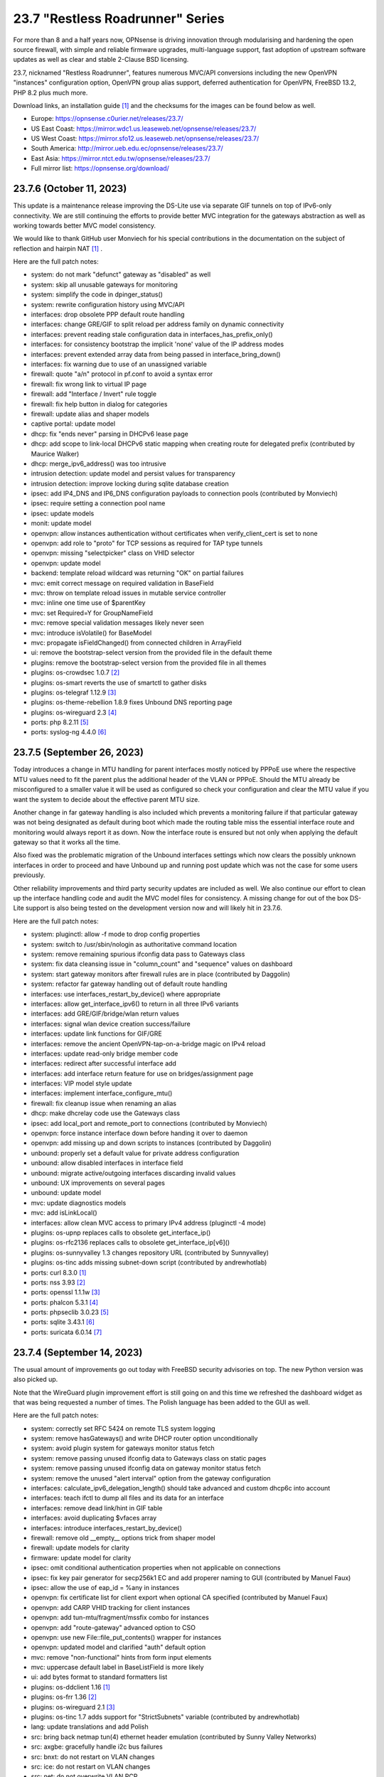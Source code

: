 ===========================================================================================
23.7  "Restless Roadrunner" Series
===========================================================================================



For more than 8 and a half years now, OPNsense is driving innovation
through modularising and hardening the open source firewall, with simple
and reliable firmware upgrades, multi-language support, fast adoption
of upstream software updates as well as clear and stable 2-Clause BSD
licensing.

23.7, nicknamed "Restless Roadrunner", features numerous MVC/API conversions
including the new OpenVPN "instances" configuration option, OpenVPN group
alias support, deferred authentication for OpenVPN, FreeBSD 13.2, PHP 8.2
plus much more.

Download links, an installation guide `[1] <https://docs.opnsense.org/manual/install.html>`__  and the checksums for the images
can be found below as well.

* Europe: https://opnsense.c0urier.net/releases/23.7/
* US East Coast: https://mirror.wdc1.us.leaseweb.net/opnsense/releases/23.7/
* US West Coast: https://mirror.sfo12.us.leaseweb.net/opnsense/releases/23.7/
* South America: http://mirror.ueb.edu.ec/opnsense/releases/23.7/
* East Asia: https://mirror.ntct.edu.tw/opnsense/releases/23.7/
* Full mirror list: https://opnsense.org/download/


--------------------------------------------------------------------------
23.7.6 (October 11, 2023)
--------------------------------------------------------------------------


This update is a maintenance release improving the DS-Lite use via separate
GIF tunnels on top of IPv6-only connectivity.  We are still continuing the
efforts to provide better MVC integration for the gateways abstraction as
well as working towards better MVC model consistency.

We would like to thank GitHub user Monviech for his special contributions
in the documentation on the subject of reflection and hairpin NAT `[1] <https://docs.opnsense.org/manual/how-tos/nat_reflection.html>`__ .

Here are the full patch notes:

* system: do not mark "defunct" gateway as "disabled" as well
* system: skip all unusable gateways for monitoring
* system: simplify the code in dpinger_status()
* system: rewrite configuration history using MVC/API
* interfaces: drop obsolete PPP default route handling
* interfaces: change GRE/GIF to split reload per address family on dynamic connectivity
* interfaces: prevent reading stale configuration data in interfaces_has_prefix_only()
* interfaces: for consistency bootstrap the implicit 'none' value of the IP address modes
* interfaces: prevent extended array data from being passed in interface_bring_down()
* interfaces: fix warning due to use of an unassigned variable
* firewall: quote "a/n" protocol in pf.conf to avoid a syntax error
* firewall: fix wrong link to virtual IP page
* firewall: add "Interface / Invert" rule toggle
* firewall: fix help button in dialog for categories
* firewall: update alias and shaper models
* captive portal: update model
* dhcp: fix "ends never" parsing in DHCPv6 lease page
* dhcp: add scope to link-local DHCPv6 static mapping when creating route for delegated prefix (contributed by Maurice Walker)
* dhcp: merge_ipv6_address() was too intrusive
* intrusion detection: update model and persist values for transparency
* intrusion detection: improve locking during sqlite database creation
* ipsec: add IP4_DNS and IP6_DNS configuration payloads to connection pools (contributed by Monviech)
* ipsec: require setting a connection pool name
* ipsec: update models
* monit: update model
* openvpn: allow instances authentication without certificates when verify_client_cert is set to none
* openvpn: add role to "proto" for TCP sessions as required for TAP type tunnels
* openvpn: missing "selectpicker" class on VHID selector
* openvpn: update model
* backend: template reload wildcard was returning "OK" on partial failures
* mvc: emit correct message on required validation in BaseField
* mvc: throw on template reload issues in mutable service controller
* mvc: inline one time use of $parentKey
* mvc: set Required=Y for GroupNameField
* mvc: remove special validation messages likely never seen
* mvc: introduce isVolatile() for BaseModel
* mvc: propagate isFieldChanged() from connected children in ArrayField
* ui: remove the bootstrap-select version from the provided file in the default theme
* plugins: remove the bootstrap-select version from the provided file in all themes
* plugins: os-crowdsec 1.0.7 `[2] <https://github.com/opnsense/plugins/blob/stable/23.7/security/crowdsec/pkg-descr>`__ 
* plugins: os-smart reverts the use of smartctl to gather disks
* plugins: os-telegraf 1.12.9 `[3] <https://github.com/opnsense/plugins/blob/stable/23.7/net-mgmt/telegraf/pkg-descr>`__ 
* plugins: os-theme-rebellion 1.8.9 fixes Unbound DNS reporting page
* plugins: os-wireguard 2.3 `[4] <https://github.com/opnsense/plugins/blob/stable/23.7/net/wireguard/pkg-descr>`__ 
* ports: php 8.2.11 `[5] <https://www.php.net/ChangeLog-8.php#8.2.11>`__ 
* ports: syslog-ng 4.4.0 `[6] <https://github.com/syslog-ng/syslog-ng/releases/tag/syslog-ng-4.4.0>`__ 



--------------------------------------------------------------------------
23.7.5 (September 26, 2023)
--------------------------------------------------------------------------


Today introduces a change in MTU handling for parent interfaces mostly
noticed by PPPoE use where the respective MTU values need to fit the
parent plus the additional header of the VLAN or PPPoE.  Should the
MTU already be misconfigured to a smaller value it will be used as
configured so check your configuration and clear the MTU value if you
want the system to decide about the effective parent MTU size.

Another change in far gateway handling is also included which prevents
a monitoring failure if that particular gateway was not being designated
as default during boot which made the routing table miss the essential
interface route and monitoring would always report it as down.  Now the
interface route is ensured but not only when applying the default gateway
so that it works all the time.

Also fixed was the problematic migration of the Unbound interfaces settings
which now clears the possibly unknown interfaces in order to proceed and
have Unbound up and running post update which was not the case for some
users previously.

Other reliability improvements and third party security updates are
included as well.  We also continue our effort to clean up the interface
handling code and audit the MVC model files for consistency.  A missing
change for out of the box DS-Lite support is also being tested on the
development version now and will likely hit in 23.7.6.

Here are the full patch notes:

* system: pluginctl: allow -f mode to drop config properties
* system: switch to /usr/sbin/nologin as authoritative command location
* system: remove remaining spurious ifconfig data pass to Gateways class
* system: fix data cleansing issue in "column_count" and "sequence" values on dashboard
* system: start gateway monitors after firewall rules are in place (contributed by Daggolin)
* system: refactor far gateway handling out of default route handling
* interfaces: use interfaces_restart_by_device() where appropriate
* interfaces: allow get_interface_ipv6() to return in all three IPv6 variants
* interfaces: add GRE/GIF/bridge/wlan return values
* interfaces: signal wlan device creation success/failure
* interfaces: update link functions for GIF/GRE
* interfaces: remove the ancient OpenVPN-tap-on-a-bridge magic on IPv4 reload
* interfaces: update read-only bridge member code
* interfaces: redirect after successful interface add
* interfaces: add interface return feature for use on bridges/assignment page
* interfaces: VIP model style update
* interfaces: implement interface_configure_mtu()
* firewall: fix cleanup issue when renaming an alias
* dhcp: make dhcrelay code use the Gateways class
* ipsec: add local_port and remote_port to connections (contributed by Monviech)
* openvpn: force instance interface down before handing it over to daemon
* openvpn: add missing up and down scripts to instances (contributed by Daggolin)
* unbound: properly set a default value for private address configuration
* unbound: allow disabled interfaces in interface field
* unbound: migrate active/outgoing interfaces discarding invalid values
* unbound: UX improvements on several pages
* unbound: update model
* mvc: update diagnostics models
* mvc: add isLinkLocal()
* interfaces: allow clean MVC access to primary IPv4 address (pluginctl -4 mode)
* plugins: os-upnp replaces calls to obsolete get_interface_ip()
* plugins: os-rfc2136 replaces calls to obsolete get_interface_ip[v6]()
* plugins: os-sunnyvalley 1.3 changes repository URL (contributed by Sunnyvalley)
* plugins: os-tinc adds missing subnet-down script (contributed by andrewhotlab)
* ports: curl 8.3.0 `[1] <https://curl.se/changes.html#8_3_0>`__ 
* ports: nss 3.93 `[2] <https://firefox-source-docs.mozilla.org/security/nss/releases/nss_3_93.html>`__ 
* ports: openssl 1.1.1w `[3] <https://www.openssl.org/news/openssl-1.1.1-notes.html>`__ 
* ports: phalcon 5.3.1 `[4] <https://github.com/phalcon/cphalcon/releases/tag/v5.3.1>`__ 
* ports: phpseclib 3.0.23 `[5] <https://github.com/phpseclib/phpseclib/releases/tag/3.0.23>`__ 
* ports: sqlite 3.43.1 `[6] <https://sqlite.org/releaselog/3_43_1.html>`__ 
* ports: suricata 6.0.14 `[7] <https://suricata.io/2023/09/14/suricata-6-0-14-released/>`__ 



--------------------------------------------------------------------------
23.7.4 (September 14, 2023)
--------------------------------------------------------------------------


The usual amount of improvements go out today with FreeBSD security
advisories on top.  The new Python version was also picked up.

Note that the WireGuard plugin improvement effort is still going on
and this time we refreshed the dashboard widget as that was being
requested a number of times.  The Polish language has been added to
the GUI as well.

Here are the full patch notes:

* system: correctly set RFC 5424 on remote TLS system logging
* system: remove hasGateways() and write DHCP router option unconditionally
* system: avoid plugin system for gateways monitor status fetch
* system: remove passing unused ifconfig data to Gateways class on static pages
* system: remove passing unused ifconfig data on gateway monitor status fetch
* system: remove the unused "alert interval" option from the gateway configuration
* interfaces: calculate_ipv6_delegation_length() should take advanced and custom dhcp6c into account
* interfaces: teach ifctl to dump all files and its data for an interface
* interfaces: remove dead link/hint in GIF table
* interfaces: avoid duplicating $vfaces array
* interfaces: introduce interfaces_restart_by_device()
* firewall: remove old __empty__ options trick from shaper model
* firewall: update models for clarity
* firmware: update model for clarity
* ipsec: omit conditional authentication properties when not applicable on connections
* ipsec: fix key pair generator for secp256k1 EC and add properer naming to GUI (contributed by Manuel Faux)
* ipsec: allow the use of eap_id = %any in instances
* openvpn: fix certificate list for client export when optional CA specified (contributed by Manuel Faux)
* openvpn: add CARP VHID tracking for client instances
* openvpn: add tun-mtu/fragment/mssfix combo for instances
* openvpn: add "route-gateway" advanced option to CSO
* openvpn: use new File::file_put_contents() wrapper for instances
* openvpn: updated model and clarified "auth" default option
* mvc: remove "non-functional" hints from form input elements
* mvc: uppercase default label in BaseListField is more likely
* ui: add bytes format to standard formatters list
* plugins: os-ddclient 1.16 `[1] <https://github.com/opnsense/plugins/blob/stable/23.7/dns/ddclient/pkg-descr>`__ 
* plugins: os-frr 1.36 `[2] <https://github.com/opnsense/plugins/blob/stable/23.7/net/frr/pkg-descr>`__ 
* plugins: os-wireguard 2.1 `[3] <https://github.com/opnsense/plugins/blob/stable/23.7/net/wireguard/pkg-descr>`__ 
* plugins: os-tinc 1.7 adds support for "StrictSubnets" variable (contributed by andrewhotlab)
* lang: update translations and add Polish
* src: bring back netmap tun(4) ethernet header emulation (contributed by Sunny Valley Networks)
* src: axgbe: gracefully handle i2c bus failures
* src: bnxt: do not restart on VLAN changes
* src: ice: do not restart on VLAN changes
* src: net: do not overwrite VLAN PCP
* src: net: remove VLAN metadata on PCP / VLAN encapsulation
* src: if_vlan: always default to 802.1
* src: iflib: fix panic during driver reload stress test
* src: iflib: fix white space and reduce some line lengths
* src: ixgbe: define IXGBE_LE32_TO_CPUS
* src: ixgbe: check for fw_recovery
* src: net80211: fail for unicast traffic without unicast key `[4] <FREEBSD:FreeBSD-SA-23:11.wifi>`__ 
* src: pcib: allocate the memory BAR with the MSI-X table `[5] <FREEBSD:FreeBSD-EN-23:10.pci>`__ 
* ports: php 8.2.10 `[6] <https://www.php.net/ChangeLog-8.php#8.2.10>`__ 
* ports: python 3.9.18 `[7] <https://docs.python.org/release/3.9.18/whatsnew/changelog.html>`__ 
* ports: unbound 1.18.0 `[8] <https://nlnetlabs.nl/projects/unbound/download/#unbound-1-18-0>`__ 



--------------------------------------------------------------------------
23.7.3 (August 30, 2023)
--------------------------------------------------------------------------


Recently we improved the workflow for bringing language updates to the
release so here we are with an updated translation package including
added support for Korean.  Thanks a lot to all contributors for keeping
this going strong!

If you would like to help with translations you can sign up via:

https://poeditor.com/projects/view?id=179921

Of note is also the largely rewritten backend for the WireGuard kernel
module plugin which offers separate services for each instance much
like OpenVPN offers it.  The requirement of the wireguard-tools and bash
packages were removed.  This also means the plugin will be moved to the
core for 24.1 along with Wireguard go plugin being removed completely
since on FreeBSD 13.2 no external package is needed to enjoy WireGuard
and the permanent existence of a kernel module renders the Go fallback
defunct through wireguard-tools/wg-quick implementation quirks.

Here are the full patch notes:

* system: fix missing config save when RRD data is supplied during backup import
* system: defer config reload to SIGHUP in gateway watcher
* system: handle "force_down" state correctly in gateway watcher
* system: make Gateways class argument optional
* interfaces: tweak UX of interface settings page
* interfaces: further improve PPP MTU handling
* interfaces: remove workaround to re-reload the routing during bootup for edge case that no longer exist
* firewall: fix group priority handling regression
* firewall: improve filter functionality to combine multiple network clauses in states page
* dhcp: map interfaces to interface names instead of devices
* dhcp: fix iaid_duid parsing in IPv6 lease page
* intrusion detection: support "bypass" keyword in user-defined rules (contributed by Monviech)
* openvpn: fix mismatch issue when pinning a CSO to a specific instance
* openvpn: add advanced option for optional CA selection
* unbound: fix concurrent session closing the handle while still writing data in Python module
* web proxy: remove long deprecated "dns_v4_first" setting from GUI
* mvc: extend PortField to optionally allow port type aliases
* lang: update all languages and add Korean
* plugins: os-firewall 1.4 adds port alias support
* plugins: os-frr 1.35 `[1] <https://github.com/opnsense/plugins/blob/stable/23.7/net/frr/pkg-descr>`__ 
* plugins: os-wireguard 2.0 `[2] <https://github.com/opnsense/plugins/blob/stable/23.7/net/wireguard/pkg-descr>`__ 
* ports: filterlog fix to prevent crash on default rule number -1


--------------------------------------------------------------------------
23.7.2 (August 23, 2023)
--------------------------------------------------------------------------


Assorted improvements are being shipped with this release.  Of special
note is the proper monitoring of down gateways which allows the new
gateway watcher to see the gateway come back online when plugging a
cable.  A Wazuh agent plugin was added and the ddclient plugin received
new protocol support including AWS Route53 amongst others.

Here are the full patch notes:

* system: improve monitoring of down gateways
* system: clear all /var/run directories on bootup
* system: put lock()/unlock() back for legacy plugin compatibility
* interfaces: fix special device name chars used in shell variables
* interfaces: prevent IPv6 mismatches when using compressed format in VIP
* interfaces: remove descriptive name from newwanip logging
* interfaces: typo in MRU handling for PPP
* interfaces: improve PPPoE MTU handling
* interfaces: switch rtsold to -A mode
* firewall: missing interface group registration on group creation
* dhcp: improve UX of the new MVC lease pages
* firmware: remove defunct mirror "Dept. of CSE, Yuan Ze University"
* intrusion detection: fix events originating from "int^" due to IPS mode use
* ipsec: add colon to supported character list for pre-shared key IDs
* ipsec: reqid should not stick when copying a phase 1
* monit: fix empty timeout value (contributed by Michael Muenz)
* openvpn: properly map user groups for authentication
* openvpn: bring instances into server field
* openvpn: fix separator for redirect-gateway attribute in instances and CSO
* unbound: fixed configuration when custom blocks are used (contributed by Evgeny Grin)
* plugins: os-ddclient 1.15 `[1] <https://github.com/opnsense/plugins/blob/stable/23.7/dns/ddclient/pkg-descr>`__ 
* plugins: os-iperf adds rubygem-rexml dependency (contributed by Hannah Kiekens)
* plugins: os-relayd 2.7 now supports newer upstream release of relayd
* plugins: os-wazuh-agent 1.0 `[2] <https://docs.opnsense.org/manual/wazuh-agent.html>`__ 
* src: remove if_wg from kernel modules to unbreak current wireguard-go use
* src: axgbe: LED control for A30 platform
* src: gif: revert in{,6}_gif_output() misalignment handling
* src: igc: sync srrctl buffer sizing with e1000
* src: ip_output: ensure that mbufs are mapped if ipsec is enabled
* src: ixgbe: warn once for unsupported SFPs
* src: ixgbe: add support for 82599 LS
* src: ixl: add link state polling
* src: ixl: port ice's atomic API to ixl
* src: rss: set pin_default_swi to 0 by default
* src: rtsol: introduce an 'always' script
* ports: krb5 1.21.2 `[3] <https://web.mit.edu/kerberos/krb5-1.21/>`__ 
* ports: openldap 2.6.6 `[4] <https://www.openldap.org/software/release/changes.html>`__ 
* ports: openvpn 2.6.6 `[5] <https://community.openvpn.net/openvpn/wiki/ChangesInOpenvpn26#Changesin2.6.6>`__ 
* ports: php 8.2.9 `[6] <https://www.php.net/ChangeLog-8.php#8.2.9>`__ 
* ports: phalcon 5.3.0 `[7] <https://github.com/phalcon/cphalcon/releases/tag/v5.3.0>`__ 
* ports: phpseclib 3.0.21 `[8] <https://github.com/phpseclib/phpseclib/releases/tag/3.0.21>`__ 
* ports: py-dnspython 2.4.2



--------------------------------------------------------------------------
23.7.1 (August 08, 2023)
--------------------------------------------------------------------------


23.7 looks pretty good so far but no reason not to make it better.
The MVC changes for DHCP, firewall groups, OpenVPN and Unbound receive
several required fixes and the latest FreeBSD security advisories were
added as well.

Here are the full patch notes:

* system: close boot file after probing to avoid lock inheritance
* system: fix lock() inheriting the lock state
* system: give more context in process kill error case since we operate PID numbers only
* firewall: groups were not correctly parsed for menu post-migration
* firewall: hide row command buttons for internal groups
* firewall: add "ipv6-icmp" to protocol list in shaper
* firewall: fix PHP warnings on the rules pages
* dhcp: check if manufacturer exists for IPv4 lease page to prevent error
* dhcp: use base16 for iaid_duid decode for IPv6 lease page to prevent error
* dhcp: fix validation for static entry requirement
* firmware: revoke 23.1 fingerprint
* network time: support pool directive and maxclock (contributed by Kevin Fason)
* openvpn: fix static key delete
* openvpn: fix "mode" typo and push auth "digest" into export config
* openvpn: fix race condition when using CRLs in instances
* openvpn: remove arbitrary upper bounds on some integer values in instances
* unbound: migration of empty nodes failed from 23.1.11 to 23.7
* unbound: fix regression when disabling first domain override
* mvc: fix empty item selection issue in BaseListField
* plugins: os-ddclient 1.14 `[1] <https://github.com/opnsense/plugins/blob/stable/23.7/dns/ddclient/pkg-descr>`__ 
* plugins: os-acme-client 3.19 `[2] <https://github.com/opnsense/plugins/blob/stable/23.7/security/acme-client/pkg-descr>`__ 
* src: bhyve: fully reset the fwctl state machine if the guest requests a reset `[3] <FREEBSD:FreeBSD-SA-23:07.bhyve>`__ 
* src: frag6: avoid a possible integer overflow in fragment handling `[4] <FREEBSD:FreeBSD-SA-23:06.ipv6>`__ 
* src: amdtemp: Fix missing 49 degree offset on current EPYC CPUs
* src: libpfctl: ensure the initial allocation is large enough
* src: pf: handle multiple IPv6 fragment headers
* ports: curl 8.2.1 `[5] <https://curl.se/changes.html#8_2_1>`__ 
* ports: nss 3.92 `[6] <https://firefox-source-docs.mozilla.org/security/nss/releases/nss_3_92.html>`__ 
* ports: openssl 1.1.1v `[7] <https://www.openssl.org/news/openssl-1.1.1-notes.html>`__ 
* ports: perl 5.34.1 `[8] <https://perldoc.perl.org/5.34.1/perldelta>`__ 
* ports: py-dnspython 2.4.1
* ports: strongswan 5.9.11 `[9] <https://github.com/strongswan/strongswan/releases/tag/5.9.11>`__ 
* ports: syslog-ng 4.3.1 `[10] <https://github.com/syslog-ng/syslog-ng/releases/tag/syslog-ng-4.3.1>`__ 

A hotfix release was issued as 23.7.1_3:

* firewall: do not clone "associated-rule-id"
* network time: fix "Soliciting pool server" regression (contributed by Allan Que)
* dhcp: fix IPv4 lease removal



--------------------------------------------------------------------------
23.7 (July 31, 2023)
--------------------------------------------------------------------------


For more than 8 and a half years now, OPNsense is driving innovation
through modularising and hardening the open source firewall, with simple
and reliable firmware upgrades, multi-language support, fast adoption
of upstream software updates as well as clear and stable 2-Clause BSD
licensing.

23.7, nicknamed "Restless Roadrunner", features numerous MVC/API conversions
including the new OpenVPN "instances" configuration option, OpenVPN group
alias support, deferred authentication for OpenVPN, FreeBSD 13.2, PHP 8.2
plus much more.

Download links, an installation guide `[1] <https://docs.opnsense.org/manual/install.html>`__  and the checksums for the images
can be found below as well.

* Europe: https://opnsense.c0urier.net/releases/23.7/
* US East Coast: https://mirror.wdc1.us.leaseweb.net/opnsense/releases/23.7/
* US West Coast: https://mirror.sfo12.us.leaseweb.net/opnsense/releases/23.7/
* South America: http://mirror.ueb.edu.ec/opnsense/releases/23.7/
* East Asia: https://mirror.ntct.edu.tw/opnsense/releases/23.7/
* Full mirror list: https://opnsense.org/download/

Here are the full patch notes against 23.1.11:

* system: use parse_url() to validate if the provided login redirect string is actually parseable to prevent redirect
* system: fix assorted PHP 8.2 deprecation notes
* system: fix assorted permission-after-write problems
* system: introduce a gateway watcher service and fix issue with unhandled "loss" trigger when "delay" is also reported
* system: enabled web GUI compression (contributed by kulikov-a)
* system: disable PHP deprecation notes due to Phalcon emitting such messages breaking the API responses
* system: allow "." DNS search domain override
* system: on boot let template generation wait for configd socket for up to 10 seconds
* system: do not allow state modification on GET for power off and reboot actions
* system: better validation and escaping for cron commands
* system: better validation for logging user input
* system: improve configuration import when interfaces or console settings do not match
* system: name unknown tunables as "environment" as they could still be supported by e.g. the boot loader
* system: sanitize $act parameter in trust pages
* system: add severity filter in system log widget (contributed by kulikov-a)
* system: mute openssl errors pushed to stderr
* system: add opnsense-crypt utility to encrypt/decrypt a config.xml
* system: call opnsense-crypt from opnsense-import to deal with encrypted imports
* interfaces: extend/modify IPv6 primary address behaviour
* interfaces: fix bug with reported number of flapping LAGG ports (contributed by Neil Greatorex)
* interfaces: introduce a lock and DAD timer into newwanip for IPv6
* interfaces: rewrite LAGG pages via MVC/API
* interfaces: allow manual protocol selection for VLANs
* interfaces: remove null_service toggle as empty service name in PPPoE works fine
* interfaces: on forceful IPv6 reload do not lose the event handling
* interfaces: allow primary address function to emit device used
* firewall: move all automatic rules for interface connectivity to priority 1
* firewall: rewrote group handling using MVC/API
* firewall: clean up AliasField to use new getStaticChildren()
* firewall: "kill states in selection" button was hidden when selecting only a rule for state search
* firewall: cleanup port forward page and only show the associated filter rule for this entry
* captive portal: safeguard template overlay distribution
* dhcp: rewrote both IPv4 and IPv6 lease pages using MVC/API
* dhcp: allow underscores in DNS names from DHCP leases in Dnsmasq and Unbound watchers (contributed by bugfixin)
* dhcp: align router advertisements VIP code and exclude /128
* dhcp: allow "." for DNSSL in router advertisements
* dhcp: print interface identifier and underlying device in "found no suitable address" warnings
* firmware: opnsense-version: remove obsolete "-f" option stub
* firmware: properly escape crash reports shown
* firmware: fix a faulty JSON construction during partial upgrade check
* firmware: fetch bogons/changelogs from amd64 ABI only
* ipsec: add missing config section for HA sync
* ipsec: add RADIUS server selection for "Connections" when RADIUS is not defined in legacy tunnel configuration
* ipsec: only write /var/db/ipsecpinghosts if not empty
* ipsec: check IPsec config exists before use (contributed by agh1467)
* ipsec: fix RSA key pair generation with size other than 2048
* ipsec: deprecating tunnel configuration in favour of new connections GUI
* ipsec: clean up SPDField and VTIField types to use new getStaticChildren()
* ipsec: add passthrough networks when specified to prevent overlapping "connections" missing them
* monit: fix alert script includes
* openvpn: rewrote OpenVPN configuration as "Instances" using MVC/API available as a separate configuration option `[2] <https://docs.opnsense.org/manual/vpnet.html>`__ 
* openvpn: rewrote client specific overrides using MVC/API
* unbound: rewrote general settings and ACL handling using MVC/API
* unbound: add forward-tcp-upstream in advanced settings
* unbound: move unbound-blocklists.conf to configuration location
* unbound: add database import/export functions for when DuckDB version changes on upgrades
* unbound: add cache-max-negative-ttl setting (contributed by hp197)
* unbound: fix upgrade migration when database is not enabled
* unbound: minor endpoint cleanups for DNS reporting page
* wizard: restrict to validating only IPv4 addresses
* backend: minor regression in deeper nested command structures in configd
* mvc: fill missing keys when sorting in searchRecordsetBase()
* mvc: properly support multi clause search phrases
* mvc: allow legacy services to hook into ApiMutableServiceController
* mvc: implement new Trust class usage in OpenVPN client export, captive portal and Syslog-ng
* mvc: add generic static record definition for ArrayField
* ui: introduce collapsible table headers for MVC forms
* plugins: os-acme-client 3.18 `[3] <https://github.com/opnsense/plugins/blob/stable/23.7/security/acme-client/pkg-descr>`__ 
* plugins: os-bind 1.27 `[4] <https://github.com/opnsense/plugins/blob/stable/23.7/dns/bind/pkg-descr>`__ 
* plugins: os-dnscrypt-proxy 1.14 `[5] <https://github.com/opnsense/plugins/blob/stable/23.7/dns/dnscrypt-proxy/pkg-descr>`__ 
* plugins: os-dyndns removed due to unmaintained code base
* plugins: os-frr 1.34 `[6] <https://github.com/opnsense/plugins/blob/stable/23.7/net/frr/pkg-descr>`__ 
* plugins: os-firewall 1.3 allows floating rules without interface set (contributed by Michael Muenz)
* plugins: os-telegraf 1.12.8 `[7] <https://github.com/opnsense/plugins/blob/stable/23.7/net-mgmt/telegraf/pkg-descr>`__ 
* plugins: os-zabbix62-agent removed due to Zabbix 6.2 EoL
* plugins: os-zabbix62-proxy removed due to Zabbix 6.2 EoL
* src: axgbe: enable RSF to prevent zero-length packets while in Netmap mode
* src: axgbe: only set CSUM_DONE when IFCAP_RXCSUM enabled
* src: ipsec: add PMTUD support
* src: FreeBSD 13.2-RELEASE `[8] <https://www.freebsd.org/releases/13.2R/relnotes/>`__ 
* ports: krb 1.21.1 `[9] <https://web.mit.edu/kerberos/krb5-1.21/>`__ 
* ports: nss 3.91 `[10] <https://firefox-source-docs.mozilla.org/security/nss/releases/nss_3_91.html>`__ 
* ports: phalcon 5.2.3 `[11] <https://github.com/phalcon/cphalcon/releases/tag/v5.2.3>`__ 
* ports: php 8.2.8 `[12] <https://www.php.net/ChangeLog-8.php#8.2.8>`__ 
* ports: py-duckdb 0.8.1
* ports: py-vici 5.9.11
* ports: sudo 1.9.14p3 `[13] <https://www.sudo.ws/stable.html#1.9.14p3>`__ 
* ports: suricata now enables Netmap V14 API

Migration notes, known issues and limitations:

* The Unbound ACL now defaults to accept all traffic and no longer generates automatic entries.  This was done to avoid connectivity issues on dynamic address setups -- especially with VPN interfaces.  If this is undesirable you can set it to default to block instead and add your manual entries to pass.
* Dpinger no longer triggers alarms on its own as its mechanism is too simplistic for loss and delay detection as provided by apinger a long time ago.  Delay and loss triggers have been fixed and logging was improved.  The rc.syshook facility "monitor" still exists but is only provided for compatibility reasons with existing user scripts.
* IPsec "tunnel settings" GUI is now deprecated and manual migration to the "connections" GUI is recommended.  An appropriate EoL announcement will be made next year.
* The new OpenVPN instances pages and API create an independent set of instances more closely following the upstream documentation of OpenVPN.  Legacy client/server settings cannot be managed from the API and are not migrated, but will continue to work independently.
* The old DynDNS plugin was removed in favor of the newer MVC/API plugin for ddclient.  We are aware of the EoL state of ddclient which was unfortunately announced only one year after we started working on the new plugin.  We will try to add upstream fixes that have not been released yet and already offer our own ddclient-less Python backend in the same plugin as an alternative.

The public key for the 23.7 series is:

.. code-block::

    # -----BEGIN PUBLIC KEY-----
    # MIICIjANBgkqhkiG9w0BAQEFAAOCAg8AMIICCgKCAgEAu90d9OlhEEqfPTRC5tVp
    # XK1KAtvzKPVf2jvmTtWgFRFCB3fuYQcO7oNefXJoK0LaHNQgiOsBTvepVMicl2aI
    # zrehgdbljjNFmp6KzEM55x05zOfZV8Gi8AEaJzEbb3rkWLkiXHnANfhHGvtHOrGr
    # Hct84NMCcfCZZerwaQMqi+SAjgUzA+asmhAvjN0fbdH2SLx/ZMNzDcyPRFGtGiC7
    # RQCzgCGz39ppJP4qordzRSy5YiwCxNe/SL/4ZG04eMVti47BPTCtioBzuASHqALJ
    # BVOFzZpr1WZ89PT/T5W6xYzoyWemOyv9Rh+rhaTAhnq+OO4yudaytpPCAtXBULr/
    # VOlDOX//qaZR8qbQOC9y9kIETH8Iivis5tonBAQmYPIJiqcxfjM4/R7yP2Q7mEsr
    # PLNyP6HNe77JGoW1axNZlB/OL1XUI3r+Kksc2woIqTQ5sq95tHbddNqGIDg4cEOX
    # FM5Y7tdvVEwl/nutaAzP07sqEyF8uNScLGsQwpBxHwV/qGGc+PbGqmbmWg3+Kt+e
    # UeNcMvrgayhRt+lpVCAorVVjUTp0Y2+1x+V/IpukOaS2oldPIF0iXLZsQ90KYP3X
    # QtmuxbiC2Em+eGHB6nSg1UZgUEaAb3xP1fpuLbi9McoUPxMXxVdfihSfSfUFXJTH
    # SmqdO1BdG7VSwiQq9Ekbu5UCAwEAAQ==
    # -----END PUBLIC KEY-----

Please let us know about your experience!



.. code-block::

    # SHA256 (OPNsense-23.7-dvd-amd64.iso.bz2) = bf67374d04fb00a29d80f9870ac86491b0a87d5dd386c2bd97def0691547e263
    # SHA256 (OPNsense-23.7-nano-amd64.img.bz2) = 4adbbd69d0ce1766395555475ea29713f9043735a0c9067206d9945cb626200a
    # SHA256 (OPNsense-23.7-serial-amd64.img.bz2) = 03c774f53520414c73cdcaa4fe3b34c4165395963bef74c533c3878a07b80138
    # SHA256 (OPNsense-23.7-vga-amd64.img.bz2) = 8a235d2cba717b9b2ea4d5588028c087adc6ff472ae8efd381a26a9640298c67

--------------------------------------------------------------------------
23.7.r3 (July 26, 2023)
--------------------------------------------------------------------------


Quick release candidate update.  Last one.  Promise.

Still on track for the final release on July 31.

Here are the full patch notes:

* interfaces: on forceful IPv6 reload do not lose the event handling
* interfaces: allow primary address function to emit device used
* dhcp: print interface identifier and underlying device in "found no suitable address" warnings
* wizard: restrict to validating only IPv4 addresses


Stay safe,
Your OPNsense team

--------------------------------------------------------------------------
23.7.r2 (July 24, 2023)
--------------------------------------------------------------------------


Quick release candidate update.  May or may not be the last one this
week depending on the feedback we will receive.  So far thanks to all
the brave testers!

Still on track for the final release on July 31.

Here are the full patch notes:

* system: mute openssl errors pushed to stderr
* system: add opnsense-crypt utility to encrypt/decrypt a config.xml
* system: call opnsense-crypt from opnsense-import to deal with encrypted imports
* interfaces: rewrite LAGG pages via MVC/API
* interfaces: allow manual protocol selection for VLANs
* interfaces: remove null_service toggle as empty service name in PPPoE works fine
* monit: fix alert script includes
* ipsec: add passthrough networks when specified to prevent overlapping "connections" missing them
* unbound: fix upgrade migration when database is not enabled
* unbound: minor endpoint cleanups for DNS reporting page
* firmware: fix a faulty JSON construction during partial upgrade check
* ports: openssh 9.3p2 `[1] <https://www.openssh.com/txt/release-9.3p2>`__ 



--------------------------------------------------------------------------
23.7.r1 (July 20, 2023)
--------------------------------------------------------------------------


For more than 8 and a half years now, OPNsense is driving innovation
through modularising and hardening the open source firewall, with simple
and reliable firmware upgrades, multi-language support, fast adoption
of upstream software updates as well as clear and stable 2-Clause BSD
licensing.

We thank all of you for helping test, shape and contribute to the project!
We know it would not be the same without you.  <3

Download links, an installation guide `[1] <https://docs.opnsense.org/manual/install.html>`__  and the checksums for the images
can be found below as well.

* Europe: https://opnsense.c0urier.net/releases/23.7/
* US East Coast: https://mirror.wdc1.us.leaseweb.net/opnsense/releases/23.7/
* US West Coast: https://mirror.sfo12.us.leaseweb.net/opnsense/releases/23.7/
* South America: http://mirror.ueb.edu.ec/opnsense/releases/23.7/
* East Asia: https://mirror.ntct.edu.tw/opnsense/releases/23.7/
* Full mirror list: https://opnsense.org/download/

Here are the full patch notes against 23.1.11:

* system: use parse_url() to validate if the provided login redirect string is actually parseable to prevent redirect
* system: fix assorted PHP 8.2 deprecation notes
* system: fix assorted permission-after-write problems
* system: introduce a gateway watcher service and fix issue with unhandled "loss" trigger when "delay" is also reported
* system: enabled web GUI compression (contributed by kulikov-a)
* system: disable PHP deprecation notes due to Phalcon emitting such messages breaking the API responses
* system: allow "." DNS search domain override
* system: on boot let template generation wait for configd socket for up to 10 seconds
* system: do not allow state modification on GET for power off and reboot actions
* system: better validation and escaping for cron commands
* system: better validation for logging user input
* system: improve configuration import when interfaces or console settings do not match
* system: name unknown tunables as "environment" as they could still be supported by e.g. the boot loader
* system: sanitize $act parameter in trust pages
* system: add severity filter in system log widget (contributed by kulikov-a)
* interfaces: extend/modify IPv6 primary address behaviour
* interfaces: fix bug with reported number of flapping LAGG ports (contributed by Neil Greatorex)
* interfaces: introduce a lock and DAD timer into newwanip for IPv6
* firewall: move all automatic rules for interface connectivity to priority 1
* firewall: rewrote group handling using MVC/API
* firewall: clean up AliasField to use new getStaticChildren()
* firewall: "kill states in selection" button was hidden when selecting only a rule for state search
* firewall: cleanup port forward page and only show the associated filter rule for this entry
* captive portal: safeguard template overlay distribution
* dhcp: rewrote both IPv4 and IPv6 lease pages using MVC/API
* dhcp: allow underscores in DNS names from DHCP leases in Dnsmasq and Unbound watchers (contributed by bugfixin)
* dhcp: align router advertisements VIP code and exclude /128
* dhcp: allow "." for DNSSL in router advertisements
* firmware: opnsense-version: remove obsolete "-f" option stub
* firmware: properly escape crash reports shown
* ipsec: add missing config section for HA sync
* ipsec: add RADIUS server selection for "Connections" when RADIUS is not defined in legacy tunnel configuration
* ipsec: only write /var/db/ipsecpinghosts if not empty
* ipsec: check IPsec config exists before use (contributed by agh1467)
* ipsec: fix RSA key pair generation with size other than 2048
* ipsec: deprecating tunnel configuration in favour of new connections GUI
* ipsec: clean up SPDField and VTIField types to use new getStaticChildren()
* openvpn: rewrote OpenVPN configuration as "Instances" using MVC/API available as a separate configuration option `[2] <https://docs.opnsense.org/manual/vpnet.html>`__ 
* openvpn: rewrote client specific overrides using MVC/API
* unbound: rewrote general settings and ACL handling using MVC/API
* unbound: add forward-tcp-upstream in advanced settings
* unbound: move unbound-blocklists.conf to configuration location
* unbound: add database import/export functions for when DuckDB version changes on upgrades
* unbound: add cache-max-negative-ttl setting (contributed by hp197)
* backend: minor regression in deeper nested command structures in configd
* mvc: fill missing keys when sorting in searchRecordsetBase()
* mvc: properly support multi clause search phrases
* mvc: allow legacy services to hook into ApiMutableServiceController
* mvc: implement new Trust class usage in OpenVPN client export, captive portal and Syslog-ng
* mvc: add generic static record definition for ArrayField
* ui: introduce collapsible table headers for MVC forms
* plugins: os-acme-client 3.18 `[3] <https://github.com/opnsense/plugins/blob/stable/23.7/security/acme-client/pkg-descr>`__ 
* plugins: os-dnscrypt-proxy 1.14 `[4] <https://github.com/opnsense/plugins/blob/stable/23.7/dns/dnscrypt-proxy/pkg-descr>`__ 
* plugins: os-dyndns removed due to unmaintained code base
* plugins: os-frr 1.34 `[5] <https://github.com/opnsense/plugins/blob/stable/23.7/net/frr/pkg-descr>`__ 
* plugins: os-telegraf 1.12.8 `[6] <https://github.com/opnsense/plugins/blob/stable/23.7/net-mgmt/telegraf/pkg-descr>`__ 
* plugins: os-zabbix62-agent removed due to Zabbix 6.2 EoL
* plugins: os-zabbix62-proxy removed due to Zabbix 6.2 EoL
* src: axgbe: enable RSF to prevent zero-length packets while in Netmap mode
* src: axgbe: only set CSUM_DONE when IFCAP_RXCSUM enabled
* src: ipsec: add PMTUD support
* src: FreeBSD 13.2-RELEASE `[7] <https://www.freebsd.org/releases/13.2R/relnotes/>`__ 
* ports: krb 1.21.1 `[8] <https://web.mit.edu/kerberos/krb5-1.21/>`__ 
* ports: nss 3.91 `[9] <https://firefox-source-docs.mozilla.org/security/nss/releases/nss_3_91.html>`__ 
* ports: php 8.2.8 `[10] <https://www.php.net/ChangeLog-8.php#8.2.8>`__ 
* ports: py-duckdb 0.8.1
* ports: py-vici 5.9.11
* ports: sudo 1.9.14p2 `[11] <https://www.sudo.ws/stable.html#1.9.14p2>`__ 
* ports: suricata now enables Netmap V14 API

Migration notes, known issues and limitations:

* The Unbound ACL now defaults to accept all traffic and no longer generates automatic entries.  This was done to avoid connectivity issues on dynamic address setups -- especially with VPN interfaces.  If this is undesirable you can set it to default to block instead and add your manual entries to pass.
* Dpinger no longer triggers alarms on its own as its mechanism is too simplistic for loss and delay detection as provided by apinger a long time ago.  Delay and loss triggers have been fixed and logging was improved.  The rc.syshook facility "monitor" still exists but is only provided for compatibility reasons with existing user scripts.
* IPsec "tunnel settings" GUI is now deprecated and manual migration to the "connections" GUI is recommended.  An appropriate EoL announcement will be made next year.
* The new OpenVPN instances pages and API create an independent set of instances more closely following the upstream documentation of OpenVPN.  Legacy client/server settings cannot be managed from the API and are not migrated, but will continue to work independently.
* The old DynDNS plugin was removed in favor of the newer MVC/API plugin for ddclient.  We are aware of the EoL state of ddclient which was unfortunately announced only one year after we started working on the new plugin.  We will try to add upstream fixes that have not been released yet and already offer our own ddclient-less Python backend in the same plugin as an alternative.

The public key for the 23.7 series is:

.. code-block::

    # -----BEGIN PUBLIC KEY-----
    # MIICIjANBgkqhkiG9w0BAQEFAAOCAg8AMIICCgKCAgEAu90d9OlhEEqfPTRC5tVp
    # XK1KAtvzKPVf2jvmTtWgFRFCB3fuYQcO7oNefXJoK0LaHNQgiOsBTvepVMicl2aI
    # zrehgdbljjNFmp6KzEM55x05zOfZV8Gi8AEaJzEbb3rkWLkiXHnANfhHGvtHOrGr
    # Hct84NMCcfCZZerwaQMqi+SAjgUzA+asmhAvjN0fbdH2SLx/ZMNzDcyPRFGtGiC7
    # RQCzgCGz39ppJP4qordzRSy5YiwCxNe/SL/4ZG04eMVti47BPTCtioBzuASHqALJ
    # BVOFzZpr1WZ89PT/T5W6xYzoyWemOyv9Rh+rhaTAhnq+OO4yudaytpPCAtXBULr/
    # VOlDOX//qaZR8qbQOC9y9kIETH8Iivis5tonBAQmYPIJiqcxfjM4/R7yP2Q7mEsr
    # PLNyP6HNe77JGoW1axNZlB/OL1XUI3r+Kksc2woIqTQ5sq95tHbddNqGIDg4cEOX
    # FM5Y7tdvVEwl/nutaAzP07sqEyF8uNScLGsQwpBxHwV/qGGc+PbGqmbmWg3+Kt+e
    # UeNcMvrgayhRt+lpVCAorVVjUTp0Y2+1x+V/IpukOaS2oldPIF0iXLZsQ90KYP3X
    # QtmuxbiC2Em+eGHB6nSg1UZgUEaAb3xP1fpuLbi9McoUPxMXxVdfihSfSfUFXJTH
    # SmqdO1BdG7VSwiQq9Ekbu5UCAwEAAQ==
    # -----END PUBLIC KEY-----

Please let us know about your experience!



.. code-block::

    # SHA256 (OPNsense-23.7.r1-dvd-amd64.iso.bz2) = ffc2fe24b16bf45b84223ccf78780e94715e695d6ef50bbb041dc1697dcd7862
    # SHA256 (OPNsense-23.7.r1-nano-amd64.img.bz2) = d2e3de7d7919b0aaafe80c92ec944b94ebb005220e46ed71d8f816236bf4feab
    # SHA256 (OPNsense-23.7.r1-serial-amd64.img.bz2) = 61b594799c1ab9c2daab9adcff93793bf54f875067a7ddec070ade1d67db3689
    # SHA256 (OPNsense-23.7.r1-vga-amd64.img.bz2) = 5e90b9fd076a206409474d3667ee11439ecb86f44dbcb1bc339e96b5a83c5a28
